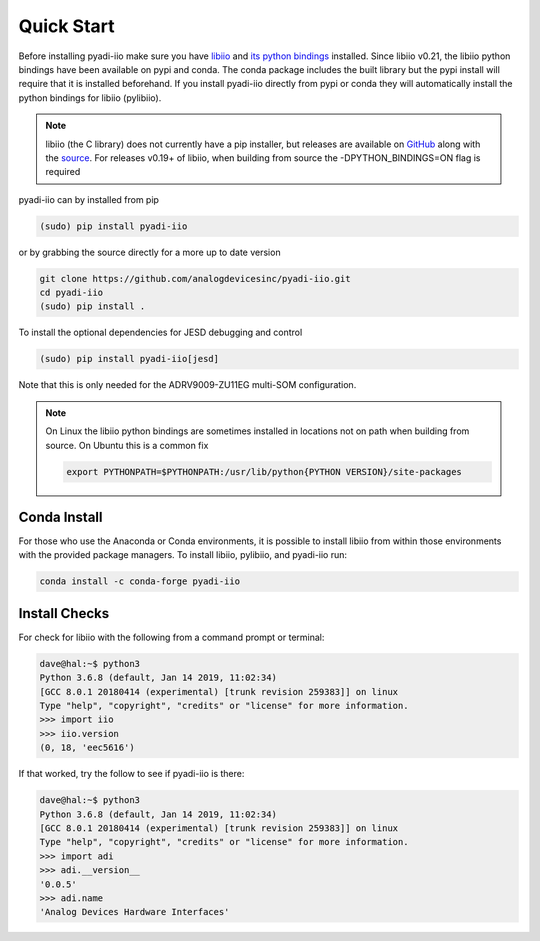 Quick Start
===============

Before installing pyadi-iio make sure you have `libiio <https://github.com/analogdevicesinc/libiio>`_ and `its python bindings <https://github.com/analogdevicesinc/libiio/blob/master/bindings/python/iio.py>`_ installed. Since libiio v0.21, the libiio python bindings have been available on pypi and conda. The conda package includes the built library but the pypi install will require that it is installed beforehand. If you install pyadi-iio directly from pypi or conda they will automatically install the python bindings for libiio (pylibiio).

.. note::

  libiio (the C library) does not currently have a pip installer, but releases are available on `GitHub <https://github.com/analogdevicesinc/libiio/releases>`_ along with the `source <https://github.com/analogdevicesinc/libiio>`_.
  For releases v0.19+ of libiio, when building from source the -DPYTHON_BINDINGS=ON flag is required

pyadi-iio can by installed from pip

.. code-block:: bash

  (sudo) pip install pyadi-iio

or by grabbing the source directly for a more up to date version

.. code-block:: bash

  git clone https://github.com/analogdevicesinc/pyadi-iio.git
  cd pyadi-iio
  (sudo) pip install .

To install the optional dependencies for JESD debugging and control

.. code-block:: bash

  (sudo) pip install pyadi-iio[jesd]

Note that this is only needed for the ADRV9009-ZU11EG multi-SOM configuration.

.. note::

  On Linux the libiio python bindings are sometimes installed in locations not on path when building from source. On Ubuntu this is a common fix

  .. code-block:: bash

    export PYTHONPATH=$PYTHONPATH:/usr/lib/python{PYTHON VERSION}/site-packages

Conda Install
-------------

For those who use the Anaconda or Conda environments, it is possible to install libiio from within those environments with the provided package managers. To install libiio, pylibiio, and pyadi-iio run:

.. code-block:: bash

   conda install -c conda-forge pyadi-iio

Install Checks
--------------

For check for libiio with the following from a command prompt or terminal:

.. code-block:: bash

  dave@hal:~$ python3
  Python 3.6.8 (default, Jan 14 2019, 11:02:34)
  [GCC 8.0.1 20180414 (experimental) [trunk revision 259383]] on linux
  Type "help", "copyright", "credits" or "license" for more information.
  >>> import iio
  >>> iio.version
  (0, 18, 'eec5616')


If that worked, try the follow to see if pyadi-iio is there:

.. code-block:: bash

  dave@hal:~$ python3
  Python 3.6.8 (default, Jan 14 2019, 11:02:34)
  [GCC 8.0.1 20180414 (experimental) [trunk revision 259383]] on linux
  Type "help", "copyright", "credits" or "license" for more information.
  >>> import adi
  >>> adi.__version__
  '0.0.5'
  >>> adi.name
  'Analog Devices Hardware Interfaces'
